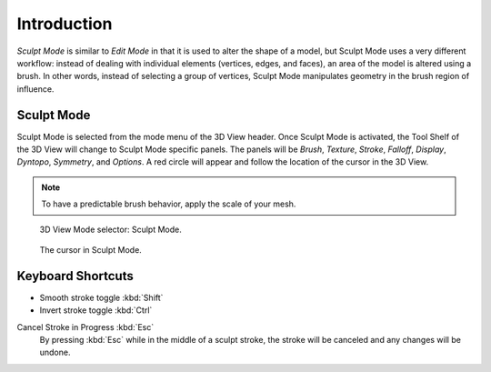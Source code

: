 
************
Introduction
************

*Sculpt Mode* is similar to *Edit Mode* in that it is used to alter the shape of a model,
but Sculpt Mode uses a very different workflow:
instead of dealing with individual elements (vertices, edges, and faces),
an area of the model is altered using a brush.
In other words, instead of selecting a group of vertices,
Sculpt Mode manipulates geometry in the brush region of influence.


Sculpt Mode
===========

Sculpt Mode is selected from the mode menu of the 3D View header.
Once Sculpt Mode is activated, the Tool Shelf of the 3D View will change to
Sculpt Mode specific panels. The panels will be *Brush*, *Texture*, *Stroke*,
*Falloff*, *Display*, *Dyntopo*, *Symmetry*, and *Options*.
A red circle will appear and follow the location of the cursor in the 3D View.

.. note::

   To have a predictable brush behavior, apply the scale of your mesh.

.. figure:: /images/sculpt-paint_sculpting_introduction_mode-selector.png

   3D View Mode selector: Sculpt Mode.

.. figure:: /images/sculpt-paint_sculpting_introduction_brush-circle.png

   The cursor in Sculpt Mode.


Keyboard Shortcuts
==================

- Smooth stroke toggle :kbd:`Shift`
- Invert stroke toggle :kbd:`Ctrl`

Cancel Stroke in Progress :kbd:`Esc`
   By pressing :kbd:`Esc` while in the middle of a sculpt stroke,
   the stroke will be canceled and any changes will be undone.
